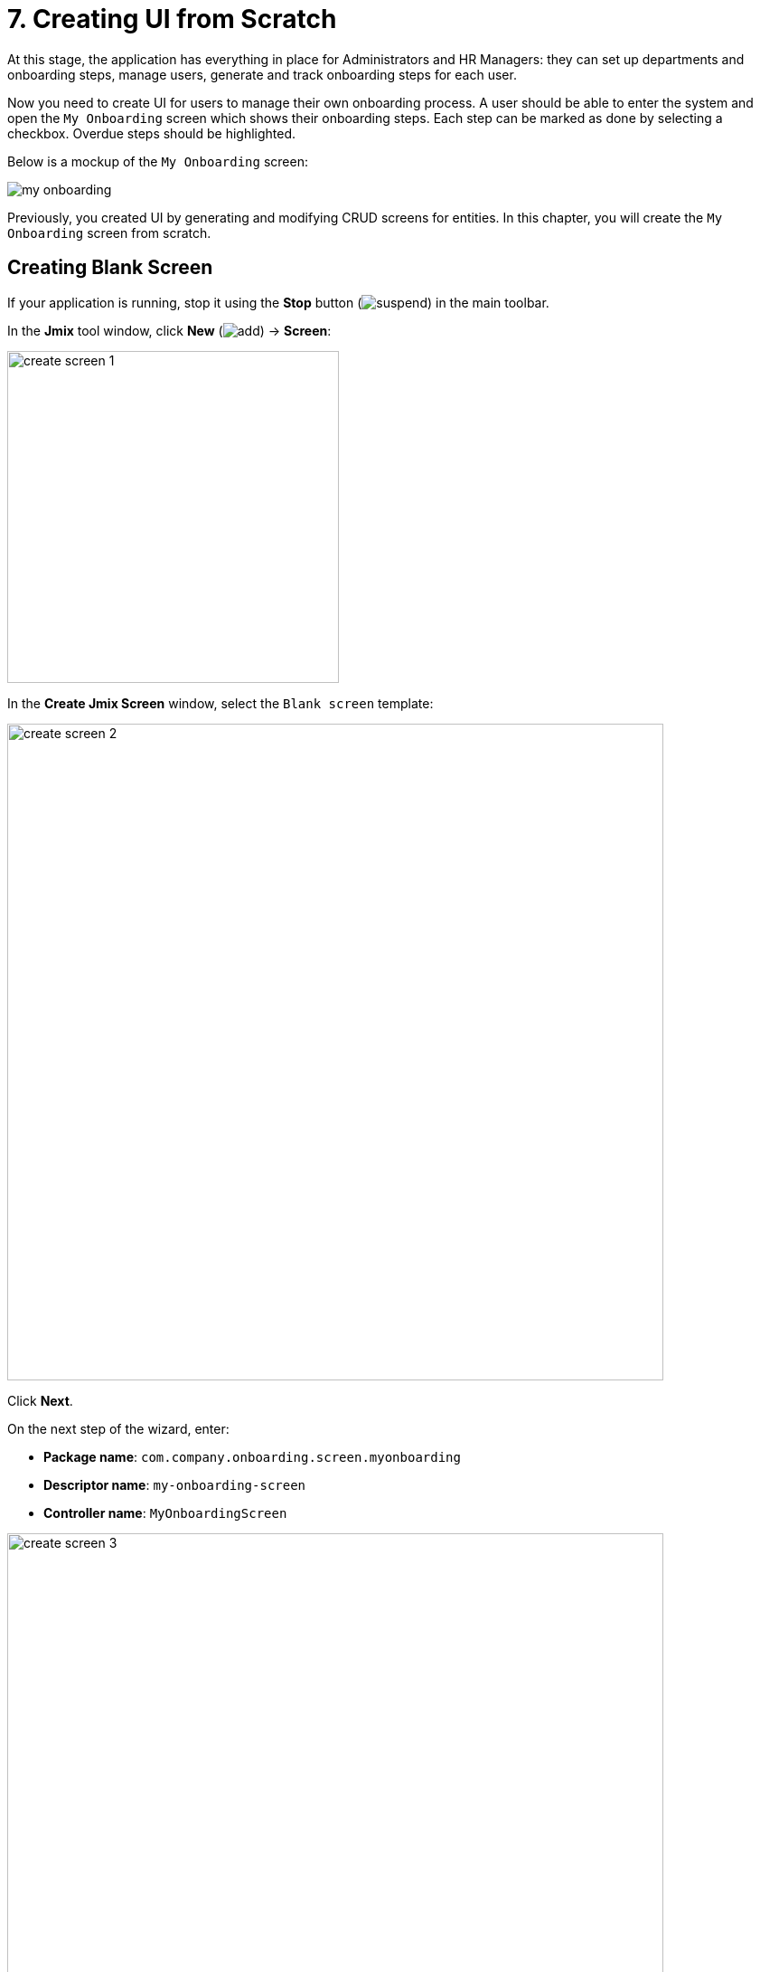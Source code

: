 = 7. Creating UI from Scratch

At this stage, the application has everything in place for Administrators and HR Managers: they can set up departments and onboarding steps, manage users, generate and track onboarding steps for each user.

Now you need to create UI for users to manage their own onboarding process. A user should be able to enter the system and open the `My Onboarding` screen which shows their onboarding steps. Each step can be marked as done by selecting a checkbox. Overdue steps should be highlighted.

Below is a mockup of the `My Onboarding` screen:

image::ui-from-scratch/my-onboarding.svg[]

Previously, you created UI by generating and modifying CRUD screens for entities. In this chapter, you will create the `My Onboarding` screen from scratch.

[[create-blank-screen]]
== Creating Blank Screen

If your application is running, stop it using the *Stop* button (image:common/suspend.svg[]) in the main toolbar.

In the *Jmix* tool window, click *New* (image:common/add.svg[]) -> *Screen*:

image::ui-from-scratch/create-screen-1.png[align="center", width="367"]

In the *Create Jmix Screen* window, select the `Blank screen` template:

image::ui-from-scratch/create-screen-2.png[align="center", width="726"]

Click *Next*.

On the next step of the wizard, enter:

* *Package name*: `com.company.onboarding.screen.myonboarding`
* *Descriptor name*: `my-onboarding-screen`
* *Controller name*: `MyOnboardingScreen`

image::ui-from-scratch/create-screen-3.png[align="center", width="726"]

Click *Next*.

On the next step of the wizard, change the screen caption to `My onboarding`:

image::ui-from-scratch/create-screen-4.png[align="center", width="726"]

Click *Create*.

Studio will create an empty screen and open it in the designer:

image::ui-from-scratch/create-screen-5.png[align="center"]

The new screen will also be added to the main menu. Double-click on the *User Interface* -> *Main Menu* item in the *Jmix* tool window and switch to the *Structure* tab. Drag and drop `MyOnboardingScreen` to the top:

image::ui-from-scratch/create-screen-6.png[align="center"]

Run the application by clicking the *Debug* button (image:common/start-debugger.svg[]) in the main toolbar. Open `++http://localhost:8080++` in your web browser and log in to the application.

Click on the `My onboarding` item in the `Application` menu and make sure your empty screen is opened.

[[add-table]]
== Adding Table

Let's begin with adding to the screen a table displaying onboarding steps of the current user.

[[define-data-container]]
=== Defining Data Container

First, add a data container which will provide a collection of `UserStep` entities for the UI table. Drag `Data components` -> `Collection` item from *Component Palette* onto the `window` element of *Component Hierarchy*, select `UserStep` in the dialog and click *OK*:

image::ui-from-scratch/data-container-1.gif[]

Studio will create the collection container:

[source,xml]
----
<data>
    <collection id="userStepsDc"
                class="com.company.onboarding.entity.UserStep">
        <fetchPlan extends="_base"/>
        <loader id="userStepsDl">
            <query>
                <![CDATA[select e from UserStep e]]>
            </query>
        </loader>
    </collection>
</data>
----

[[load-data]]
=== Loading Data

The default query will load all `UserStep` instances, but you need to select only steps of the current user and in a particular order. Let's modify the query using the JPQL designer. Select `userStepsDc` container in *Component Hierarchy* and click the value of the `query` attribute. Then add a `where` clause with the `:user` parameter and an `order by` clause:

image::ui-from-scratch/data-container-2.gif[]

The resulting query should be as below:

[source,xml]
----
<query>
    <![CDATA[select e from UserStep e
    where e.user = :user
    order by e.sortValue asc]]>
</query>
----

The next task is to provide a value for the `:user` parameter. You can do it in the `BeforeShowEvent` handler. Switch to the `MyOnboardingScreen` controller class, click *Generate Handler* button in the top actions panel and select `Controller handlers` -> `BeforeShowEvent`:

image::ui-from-scratch/data-container-3.png[]

Click *OK*. Studio will generate a handler method stub:

[source,java]
----
@UiController("MyOnboardingScreen")
@UiDescriptor("my-onboarding-screen.xml")
public class MyOnboardingScreen extends Screen {

    @Subscribe
    public void onBeforeShow(BeforeShowEvent event) {

    }
}
----

Now you need to get the currently logged-in user and set it to the loader's query parameter.

Use *Code Snippets* tool window to generate code for obtaining the current user:

image::ui-from-scratch/data-container-4.gif[align="center"]

Then inject the loader, set the `:user` parameter to the current user and invoke its `load()` method to execute the query and load data into the collection container:

image::ui-from-scratch/data-container-5.gif[align="center"]

The resulting code for loading data into the collection container:

[source,java]
----
@Autowired
private CurrentAuthentication currentAuthentication;

@Autowired
private CollectionLoader<UserStep> userStepsDl;

@Subscribe
public void onBeforeShow(BeforeShowEvent event) {
    User user = (User) currentAuthentication.getUser();
    userStepsDl.setParameter("user", user);
    userStepsDl.load();
}
----

[TIP]
====
In an entity browser or editor screen generated by Studio, data loading is by default triggered by the `DataLoadCoordinator` facet:

[source,xml]
----
<facets>
    <dataLoadCoordinator auto="true"/>
</facets>
----

That's why you didn't invoke `load()` method of data loaders in the CRUD screens created in previous chapters.
====

[[set-up-table]]
=== Setting up Table

Drag and drop `Table` from *Component Palette* onto the `layout` element of *Component Hierarchy*. Select `userStepsDc` data container in the *Table Properties Editor* dialog, then set width of the table to `100%` and height to `400px` in *Component Inspector*:

image::ui-from-scratch/table-1.gif[align="center"]

As you can see, the table doesn't have a column for displaying the Step name:

[source,xml]
----
<table id="userStepsTable" height="400px" width="100%"
       dataContainer="userStepsDc">
    <columns>
        <column id="dueDate"/>
        <column id="completedDate"/>
        <column id="sortValue"/>
    </columns>
</table>
----

`Step` is a reference attribute and is not included in fetch plan and table by default. You already saw this situation in the xref:tutorial:data-in-ui.adoc#rearrange-table-columns[previous chapter] when displayed a table of UserSteps in the User edit screen.

Add the `step` attribute to fetch plan, then add a column for it to the table and remove the unneeded `sortValue` column:

image::ui-from-scratch/table-2.gif[align="center"]

At this stage, the screen XML should be as below:

[source,xml]
----
<?xml version="1.0" encoding="UTF-8" standalone="no"?>
<window xmlns="http://jmix.io/schema/ui/window"
        caption="msg://myOnboardingScreen.caption">
    <data>
        <collection id="userStepsDc" class="com.company.onboarding.entity.UserStep">
            <fetchPlan extends="_base">
                <property name="step" fetchPlan="_base"/>
            </fetchPlan>
            <loader id="userStepsDl">
                <query>
                    <![CDATA[select e from UserStep e
                    where e.user = :user
                    order by e.sortValue asc]]>
                </query>
            </loader>
        </collection>
    </data>
    <layout>
        <table id="userStepsTable" height="400px" width="100%"
               dataContainer="userStepsDc">
            <columns>
                <column id="step.name"/>
                <column id="dueDate"/>
                <column id="completedDate"/>
            </columns>
        </table>
    </layout>
</window>
----

Press *Ctrl/Cmd+S* and switch to the running application. Make sure your current user (perhaps it's `admin`) has a few UserSteps generated in the User edit screen. Reopen `My onboarding` screen and see your onboarding steps:

image::ui-from-scratch/table-3.png[align="center"]

[[add-generated-column]]
=== Adding Generated Column

In this section, you will add a generated column with checkboxes to mark onboarding steps done. You already did this xref:data-in-ui.adoc#generated-column[before] for the UserSteps table in the User edit screen.

In the XML descriptor, add the `completed` column declaration:

[source,xml]
----
<table id="userStepsTable" height="400px" width="100%"
       dataContainer="userStepsDc">
    <columns>
        <column id="completed" caption="" width="50px"/>
        <column id="step.name"/>
        <column id="dueDate"/>
        <column id="completedDate"/>
    </columns>
</table>
----

In the controller, inject the `UiComponents` factory and implement the `columnGenerator` handler:

[source,java]
----
@Autowired
private UiComponents uiComponents;

@Install(to = "userStepsTable.completed", subject = "columnGenerator")
private Component userStepsTableCompletedColumnGenerator(UserStep userStep) {
    CheckBox checkBox = uiComponents.create(CheckBox.class);
    checkBox.setValue(userStep.getCompletedDate() != null);
    checkBox.addValueChangeListener(e -> {
        if (userStep.getCompletedDate() == null) {
            userStep.setCompletedDate(LocalDate.now());
        } else {
            userStep.setCompletedDate(null);
        }
    });
    return checkBox;
}
----

Press *Ctrl/Cmd+S* and switch to the running application. Reopen `My onboarding` screen and test your latest changes:

image::ui-from-scratch/gen-column-1.png[align="center"]

[[add-labels]]
== Adding Labels

The table is almost ready, now let's add the labels displaying counters of total, completed and overdue steps.

Drag and drop `Containers` -> `VBox` (vertical box) from *Component Palette* to the `layout` element of *Component Hierarchy* before `userStepsTable`. Then add three `Label` components into `vbox`:

image::ui-from-scratch/label-1.gif[align="center"]

Set the label identifiers as below:

[source,xml]
----
<layout>
    <vbox spacing="true">
        <label id="totalStepsLabel"/>
        <label id="completedStepsLabel"/>
        <label id="overdueStepsLabel"/>
    </vbox>
----

Now you need to calculate and set their values programmatically in the controller. Switch to the `MyOnboardingScreen` controller, inject the labels and `userStepsDc` collection container:

[source,java]
----
@Autowired
private Label totalStepsLabel;

@Autowired
private Label completedStepsLabel;

@Autowired
private Label overdueStepsLabel;

@Autowired
private CollectionContainer<UserStep> userStepsDc;
----

Then add a couple of methods for calculating and assigning counters:

[source,java]
----
private void updateLabels() {
    totalStepsLabel.setValue("Total steps: " + userStepsDc.getItems().size());

    long completedCount = userStepsDc.getItems().stream()
            .filter(us -> us.getCompletedDate() != null)
            .count();
    completedStepsLabel.setValue("Completed steps: " + completedCount);

    long overdueCount = userStepsDc.getItems().stream()
            .filter(us -> isOverdue(us))
            .count();
    overdueStepsLabel.setValue("Overdue steps: " + overdueCount);
}

private boolean isOverdue(UserStep us) {
    return us.getCompletedDate() == null
            && us.getDueDate() != null
            && us.getDueDate().isBefore(LocalDate.now());
}
----

Finally, invoke the `updateLabels()` method from two event handlers:

. Existing `BeforeShowEvent` handler:
+
[source,java]
----
@Subscribe
public void onBeforeShow(BeforeShowEvent event) {
    // ...
    updateLabels();
}
----
+
So the labels will be updated on screen opening.

. Click *Generate Handler* and select `Data container handlers` -> `userStepsDc` -> `ItemPropertyChangeEvent`:
+
image::ui-from-scratch/label-2.png[align="center"]
+
[source,java]
----
@Subscribe(id = "userStepsDc", target = Target.DATA_CONTAINER)
public void onUserStepsDcItemPropertyChange(InstanceContainer.ItemPropertyChangeEvent<UserStep> event) {
    updateLabels();
}
----
+
With the help of the `ItemPropertyChangeEvent` handler, the labels will be updated when you change their `completedDate` attribute using the checkboxes in the table.

Press *Ctrl/Cmd+S* and switch to the running application. Reopen `My onboarding` screen and test the label values:

image::ui-from-scratch/label-3.png[align="center"]

[[expand-items-in-containers]]
== Expanding Items in Containers

As you can see in the screenshot above, the screen layout needs to be improved to eliminate the empty space between the labels and the table.

Currently, the vertical space available to the root `layout` element is split into two equal parts between its nested components: `vbox` and `table`. So `table` starts from the middle of the screen.

In general, to fill in the empty space, some component inside a container (`layout` in this case) should be _expanded_. You can expand the table itself, or add a third invisible component and expand it to keep the table size fixed.

Let's take the second option: add a label without a value and expand it.

Drag and drop `Label` onto `layout` element, set the label id and use it in the `expand` attribute of the `layout` element:

image::ui-from-scratch/expand-1.gif[align="center"]

The resulting XML should be as follows:

[source,xml]
----
    <layout expand="spacer" spacing="true">
        <vbox spacing="true">
            ...
        </vbox>
        <table id="userStepsTable" ...>
            ...
        </table>
        <label id="spacer"/>
    </layout>
----

Now `layout` will expand the `spacer` label instead of distribute the space evenly between all nested components.

The `spacing="true"` attribute tells the container to add a small offset between the components.

Press *Ctrl/Cmd+S* and switch to the running application. Reopen `My onboarding` screen and see the fixed layout:

image::ui-from-scratch/expand-2.png[align="center"]

[[save-changes-and-close-screen]]
== Saving Changes and Closing Screen

Now you can change the state of the onboarding steps but the changes are lost if you reopen the screen. Let's add the `Save` button to save and close the screen and the `Discard` button to close without saving.

First, drag `Containers` -> `HBox` (horizontal box) from *Component Palette* and drop it between `userStepstable` and `spacer`. Then add two buttons into it:

image::ui-from-scratch/buttons-1.gif[align="center"]

Set the button names and captions. For the `Save` button, add `primary="true"` attribute:

[source,xml]
----
<hbox spacing="true">
    <button id="saveButton" caption="Save" primary="true"/>
    <button id="discardButton" caption="Discard"/>
</hbox>
----

Generate button click handlers using the *Component Inspector* -> *Handlers* tab:

image::ui-from-scratch/buttons-2.gif[align="center"]

Inject `DataContext` into controller class and implement click handlers:

[source,java]
----
@Autowired
private DataContext dataContext;

@Subscribe("saveButton")
public void onSaveButtonClick(Button.ClickEvent event) {
    dataContext.commit(); // <1>
    close(StandardOutcome.COMMIT); // <2>
}

@Subscribe("discardButton")
public void onDiscardButtonClick(Button.ClickEvent event) {
    close(StandardOutcome.DISCARD); // <2>
}
----
<1> `DataContext` tracks changes in entities loaded into data containers. When you invoke its `commit()` method, all changed instances are saved to the database.
<2> The `close()` method closes the screen. It accepts an "outcome" object that can be analysed by the calling code.

Press *Ctrl/Cmd+S* and switch to the running application. Reopen `My onboarding` screen and see the buttons in action:

image::ui-from-scratch/buttons-3.png[align="center"]

[[styles]]
== Working with Styles

The last requirement for `My onboarding` screen is to highlight overdue steps by changing font color of the `Due date` cells. You will do it by creating a CSS class and using it in the table.

[[extend-theme]]
=== Extending Default Theme

By default, your application uses the Helium theme which defines styles of all UI components. To add your own styles, you need to create a custom theme based on the default one.

If your application is running, stop it using the *Stop* button (image:common/suspend.svg[]) in the main toolbar.

In the *Jmix* tool window, click *New* (image:common/add.svg[]) -> *Advanced* -> *Custom Theme*:

image::ui-from-scratch/theme-1.png[align="center", width="498"]

In the *Create Custom Theme* dialog, enter `helium-ext` to the *Theme name* field and select `helium` in the *Base theme* dropdown:

image::ui-from-scratch/theme-2.png[align="center", width="536"]

Click *OK*.

Studio will create a file structure for the new theme:

image::ui-from-scratch/theme-3.png[align="center", width="301"]

It will also reconfigure dependencies in `build.gradle` and add a couple of properties to the `application.properties` file:

[source,properties]
----
jmix.ui.theme.name=helium-ext
jmix.ui.theme-config=com/company/onboarding/theme/helium-ext-theme.properties
----

Open `styles.css` file and add the `overdue-step` class as shown below:

[source,css]
----
@import "helium-ext-defaults";
@import "addons";
@import "helium-ext";

.helium-ext {
    @include addons;
    @include helium-ext;

    .overdue-step {
      color: red;
    }
}
----

Now you can use `overdue-step` in the `stylename` attributes of UI components.

[[add-style-provider]]
=== Adding Table Style Provider

To apply a custom style to the table cells, you need to define a Style Provider for the table component.

Open `MyOnboardingScreen` controller class and click the *Generate Handler* button of the top actions panel. Select `Component handlers` -> `userStepsTable` -> `styleProvider` element:

image::ui-from-scratch/style-1.png[align="center"]

Click *OK*.

TIP: You can also generate a handler through the *Handlers* tab of the *Component Inspector* tool window.

Implement the `styleProvider` handler as below:

[source,java]
----
@Install(to = "userStepsTable", subject = "styleProvider") // <1>
private String userStepsTableStyleProvider(
        UserStep entity, String property) { // <2>
    if ("dueDate".equals(property) && isOverdue(entity)) {
        return "overdue-step"; // <3>
    }
    return null; // <4>
}
----
<1> The `@Install` annotation indicates that the method is a _delegate_: a UI component (table in this case) invokes it on some stage of its lifecycle.
<2> This specific delegate (style provider) receives an entity instance and the name of a property which is shown in the table cell as arguments.
<3> If the handler is called for the `dueDate` property and this step is overdue, the handler returns the custom style name.
<4> Otherwise, the cell will be rendered with a default style.

Press *Ctrl/Cmd+S* and switch to the running application. Reopen `My onboarding` screen and test the style for overdue steps:

image::ui-from-scratch/theme-4.png[align="center"]

[TIP]
====
When you work on CSS for a custom theme, you can quickly test changes in the running application.

* Either open *Gradle* tool window and double-click *Tasks* -> *web* -> *compileThemes* item.
* Or open terminal and execute:
+
[source,shell]
----
./gradlew compileThemes
----

Then switch to the application and force-reload the page (in Google Chrome you can do it by pressing `Shift+Ctrl/Cmd+R`).
====

[[summary]]
== Summary

In this section, you have developed from scratch an entire screen working with data.

You have learned that:

* Query of a xref:ui:data/data-loaders.adoc[data loader] can contain parameters. Parameter values can be set in a xref:ui:screens/screen-events.adoc#before-show-event[BeforeShowEvent] handler or any other screen or UI component event handler.

* To trigger data loading, you should either invoke the `load()` method of the data loader in an event handler, or add  the xref:ui:facets/data-load-coordinator.adoc[DataLoadCoordinator] facet to the screen.

* xref:ui:vcl/containers/box-layout.adoc[VBox and HBox] containers are used to place UI components vertically or horizontally. The root `layout` container is itself a vertical box.

* The xref:ui:vcl/xml.adoc#expand[expand] attribute of UI containers specifies a nested component that should take all available space inside the container. If it is not used, containers split the space equally between nested components.

* The `commit()` method of xref:ui:data/data-context.adoc[] saves all changed entities to the database.

* A screen can be closed programmatically by the `close()` method provided by the base xref:ui:screens/methods.adoc[Screen] class.

* A xref:ui:themes/custom_theme.adoc[custom theme] can define additional styles to be used by UI components.

* A xref:ui:vcl/components/table.adoc#style-provider[style provider] handler should be used to change the style of a table cell.

* The xref:studio:code-snippets.adoc[] tool window can be used to quickly find and generate code working with the framework API.